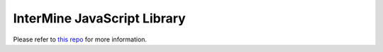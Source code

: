 InterMine JavaScript Library
============================

Please refer to `this repo <https://github.com/alexkalderimis/imjs>`_ for more information.